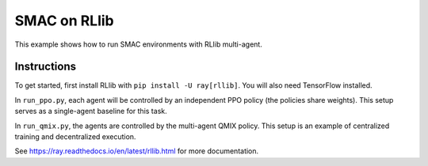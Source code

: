 SMAC on RLlib
=============

This example shows how to run SMAC environments with RLlib multi-agent.

Instructions
------------

To get started, first install RLlib with ``pip install -U ray[rllib]``. You will also need TensorFlow installed.

In ``run_ppo.py``, each agent will be controlled by an independent PPO policy (the policies share weights). This setup serves as a single-agent baseline for this task.

In ``run_qmix.py``, the agents are controlled by the multi-agent QMIX policy. This setup is an example of centralized training and decentralized execution.

See https://ray.readthedocs.io/en/latest/rllib.html for more documentation.
